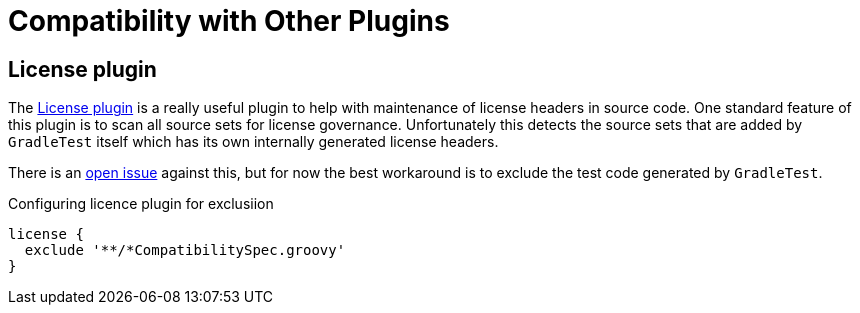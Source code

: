 = Compatibility with Other Plugins

== License plugin

The https://github.com/hierynomus/license-gradle-plugin[License plugin] is a really useful plugin to help with
maintenance of license headers in source code. One standard feature of this plugin is to scan all source sets
for license governance. Unfortunately this detects the source sets that are added by `GradleTest` itself which has
its own internally generated license headers.

There is an https://github.com/hierynomus/license-gradle-plugin/issues/115[open issue] against this,
but for now the best workaround is to exclude the test code generated by `GradleTest`.

.Configuring licence plugin for exclusiion
[source,groovy]
----
license {
  exclude '**/*CompatibilitySpec.groovy'
}
----
